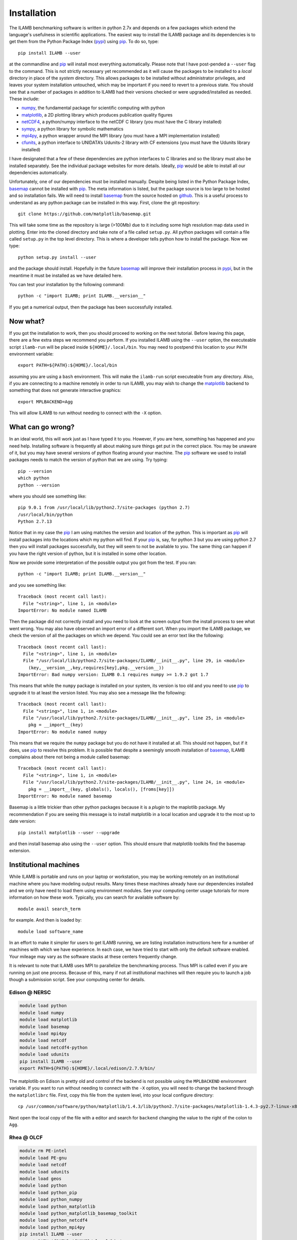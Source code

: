 Installation
============

The ILAMB benchmarking software is written in python 2.7x and depends
on a few packages which extend the language's usefulness in scientific
applications. The easiest way to install the ILAMB package and its
dependencies is to get them from the Python Package Index (pypi_) using
pip_. To do so, type::

  pip install ILAMB --user

at the commandline and pip_ will install most everything
automatically. Please note that I have post-pended a ``--user`` flag
to the command. This is not strictly necessary yet recommended as it
will cause the packages to be installed to a *local* directory in
place of the *system* directory. This allows packages to be installed
without administrator privileges, and leaves your system installation
untouched, which may be important if you need to revert to a previous
state. You should see that a number of packages in addition to ILAMB
had their versions checked or were upgraded/installed as needed. These
include:

* numpy_, the fundamental package for scientific computing with python
* matplotlib_, a 2D plotting library which produces publication quality figures
* netCDF4_, a python/numpy interface to the netCDF C library (you must have the C library installed)
* sympy_, a python library for symbolic mathematics
* mpi4py_, a python wrapper around the MPI library (you must have a MPI implementation installed)
* cfunits_, a python interface to UNIDATA’s Udunits-2 library with CF extensions (you must have the Udunits library installed)

I have designated that a few of these dependencies are python
interfaces to C libraries and so the library must also be installed
separately. See the individual package websites for more
details. Ideally, pip_ would be able to install all our dependencies
automatically.

Unfortunately, one of our dependencies must be installed
manually. Despite being listed in the Python Package Index, basemap_
cannot be installed with pip_. The meta information is listed, but the
package source is too large to be hosted and so installation fails. We
will need to install basemap_ from the source hosted on github_. This
is a useful process to understand as any python package can be
installed in this way. First, clone the git repository::

  git clone https://github.com/matplotlib/basemap.git

This will take some time as the repository is large (>100Mb) due to it
including some high resolution map data used in plotting. Enter into
the cloned directory and take note of a file called ``setup.py``. All
python packages will contain a file called ``setup.py`` in the top
level directory. This is where a developer tells python how to install
the package. Now we type::

  python setup.py install --user

and the package should install. Hopefully in the future basemap_ will
improve their installation process in pypi_, but in the meantime it
must be installed as we have detailed here.

You can test your installation by the following command::
  
  python -c "import ILAMB; print ILAMB.__version__"

If you get a numerical output, then the package has been successfully
installed.

Now what?
---------

If you got the installation to work, then you should proceed to
working on the next tutorial. Before leaving this page, there are a
few extra steps we recommend you perform. If you installed ILAMB using
the ``--user`` option, the executeable script ``ilamb-run`` will be
placed inside ``${HOME}/.local/bin``. You may need to postpend this
location to your ``PATH`` environment variable::

  export PATH=${PATH}:${HOME}/.local/bin

assuming you are using a ``bash`` environment. This will make the
``ilamb-run`` script executeable from any directory. Also, if you are
connecting to a machine remotely in order to run ILAMB, you may wish
to change the matplotlib_ backend to something that does not generate
interactive graphics::

  export MPLBACKEND=Agg

This will allow ILAMB to run without needing to connect with the
``-X`` option.
  
What can go wrong?
------------------

In an ideal world, this will work just as I have typed it to
you. However, if you are here, something has happened and you need
help. Installing software is frequently all about making sure things
get put in the correct place. You may be unaware of it, but you may
have several versions of python floating around your machine. The pip_
software we used to install packages needs to match the version of
python that we are using. Try typing::

  pip --version
  which python
  python --version

where you should see something like::

  pip 9.0.1 from /usr/local/lib/python2.7/site-packages (python 2.7)
  /usr/local/bin/python
  Python 2.7.13
  
Notice that in my case the pip_ I am using matches the version and
location of the python. This is important as pip_ will install
packages into the locations which my python will find. If your pip_
is, say, for python 3 but you are using python 2.7 then you will
install packages successfully, but they will seem to not be available
to you. The same thing can happen if you have the right version of
python, but it is installed in some other location.

Now we provide some interpretation of the possible output you got from
the test. If you ran::

  python -c "import ILAMB; print ILAMB.__version__"

and you see something like::

  Traceback (most recent call last):
    File "<string>", line 1, in <module>
  ImportError: No module named ILAMB

Then the package did not correctly install and you need to look at the
screen output from the install process to see what went wrong. You may
also have observed an import error of a different sort. When you
import the ILAMB package, we check the version of all the packages on
which we depend. You could see an error text like the following::

  Traceback (most recent call last):
    File "<string>", line 1, in <module>
    File "/usr/local/lib/python2.7/site-packages/ILAMB/__init__.py", line 29, in <module>
      (key,__version__,key,requires[key],pkg.__version__))
  ImportError: Bad numpy version: ILAMB 0.1 requires numpy >= 1.9.2 got 1.7

This means that while the ``numpy`` package is installed on your
system, its version is too old and you need to use pip_ to upgrade it
to at least the version listed. You may also see a message like the
following::

  Traceback (most recent call last):
    File "<string>", line 1, in <module>
    File "/usr/local/lib/python2.7/site-packages/ILAMB/__init__.py", line 25, in <module>
      pkg = __import__(key)
  ImportError: No module named numpy

This means that we require the ``numpy`` package but you do not have
it installed at all. This should not happen, but if it does, use pip_
to resolve this problem. It is possible that despite a seemingly
smooth installation of basemap_, ILAMB complains about there not being
a module called basemap::

  Traceback (most recent call last):
    File "<string>", line 1, in <module>
    File "/usr/local/lib/python2.7/site-packages/ILAMB/__init__.py", line 24, in <module>
      pkg = __import__(key, globals(), locals(), [froms[key]])
  ImportError: No module named basemap

Basemap is a little trickier than other python packages because it is
a *plugin* to the maplotlib package. My recommendation if you are
seeing this message is to install matplotlib in a local location and
upgrade it to the most up to date version::

  pip install matplotlib --user --upgrade

and then install basemap also using the ``--user`` option. This should
ensure that matplotlib toolkits find the basemap extension.

Institutional machines
----------------------

While ILAMB is portable and runs on your laptop or workstation, you
may be working remotely on an institutional machine where you have
modeling output results. Many times these machines already have our
dependencies installed and we only have need to load them using
environment modules. See your computing center usage tutorials for
more information on how these work. Typically, you can search for
available software by::

  module avail search_term

for example. And then is loaded by::

  module load software_name

In an effort to make it simpler for users to get ILAMB running, we are
listing installation instructions here for a number of machines with
which we have experience. In each case, we have tried to start with
only the default software enabled. Your mileage may vary as the
software stacks at these centers frequently change.

It is relevant to note that ILAMB uses MPI to parallelize the
benchmarking process. Thus MPI is called even if you are running on
just one process. Because of this, many if not all institutional
machines will then require you to launch a job though a submission
script. See your computing center for details.

Edison @ NERSC
~~~~~~~~~~~~~~

.. code-block:: bash

  module load python
  module load numpy
  module load matplotlib
  module load basemap
  module load mpi4py
  module load netcdf
  module load netcdf4-python
  module load udunits 
  pip install ILAMB --user
  export PATH=${PATH}:${HOME}/.local/edison/2.7.9/bin/

The matplotlib on Edison is pretty old and control of the backend is
not possible using the ``MPLBACKEND`` environment variable. If you
want to run without needing to connect with the ``-X`` option, you
will need to change the backend through the ``matplotlibrc``
file. First, copy this file from the system level, into your local
configure directory::
  
  cp /usr/common/software/python/matplotlib/1.4.3/lib/python2.7/site-packages/matplotlib-1.4.3-py2.7-linux-x86_64.egg/matplotlib/mpl-data/matplotlibrc ${HOME}/.config/matplotlib/

Next open the local copy of the file with a editor and search for
``backend`` changing the value to the right of the colon to ``Agg``.
  
Rhea @ OLCF
~~~~~~~~~~~

.. code-block:: bash
		
  module rm PE-intel
  module load PE-gnu
  module load netcdf
  module load udunits
  module load geos
  module load python
  module load python_pip
  module load python_numpy
  module load python_matplotlib
  module load python_matplotlib_basemap_toolkit
  module load python_netcdf4
  module load python_mpi4py
  pip install ILAMB --user
  export PATH=${PATH}:${HOME}/.local/bin/
  # The udunits module file should do this but doesn't
  export LD_LIBRARY_PATH=$LD_LIBRARY_PATH:/sw/rhea/udunits/2.1.24/rhel6.6_gnu4.4.7/lib/
   
The matplotlib on Rhea is pretty old and control of the backend is
not possible using the ``MPLBACKEND`` environment variable. If you
want to run without needing to connect with the ``-X`` option, you
will need to change the backend through the ``matplotlibrc``
file. First, copy this file from the system level, into your local
configure directory::

  cp /sw/rhea/python_matplotlib/1.4.3/python2.7.9_numpy1.9.2_gnu4.8.2/lib64/python2.7/site-packages/matplotlib-1.4.3-py2.7-linux-x86_64.egg/matplotlib/mpl-data/matplotlibrc ${HOME}/.config/matplotlib/

Next open the local copy of the file with a editor and search for
``backend`` changing the value to the right of the colon to ``Agg``.



.. _pypi:       https://pypi.python.org/pypi
.. _pip:        https://pip.pypa.io/en/stable/
.. _repository: https://bitbucket.org/ncollier/ilamb
.. _numpy:      https://www.numpy.org/
.. _matplotlib: https://matplotlib.org/
.. _netCDF4:    https://github.com/Unidata/netcdf4-python
.. _cfunits:    https://bitbucket.org/cfpython/cfunits-python/
.. _basemap:    https://github.com/matplotlib/basemap
.. _sympy:      https://www.sympy.org/
.. _mpi4py:     https://pythonhosted.org/mpi4py/
.. _github:     https://github.com
